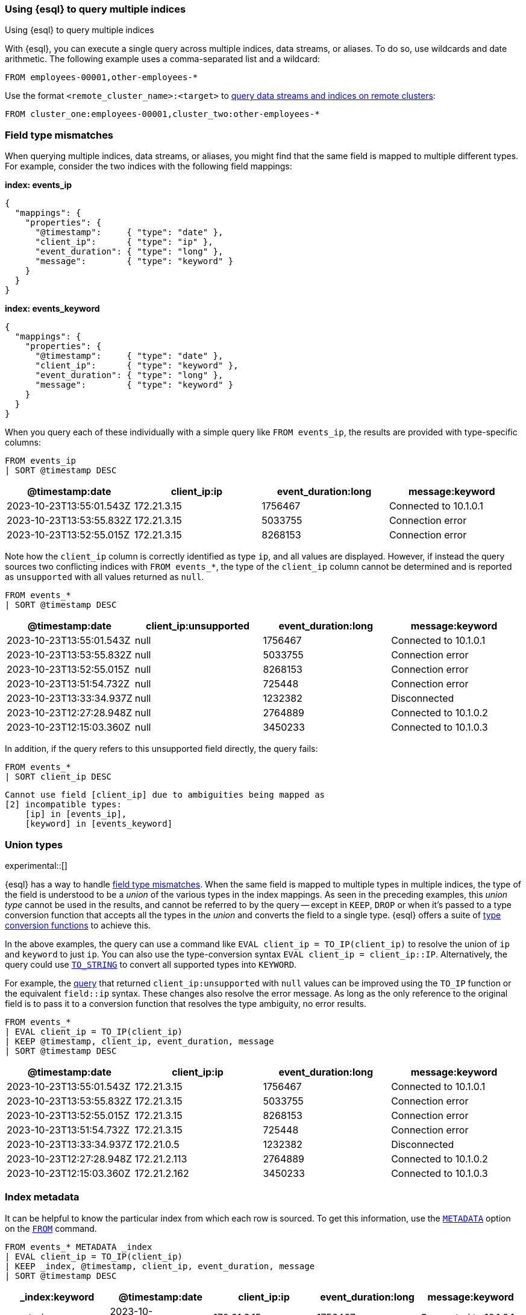 [[esql-multi-index]]
=== Using {esql} to query multiple indices
++++
<titleabbrev>Using {esql} to query multiple indices</titleabbrev>
++++

With {esql}, you can execute a single query across multiple indices, data streams, or aliases.
To do so, use wildcards and date arithmetic. The following example uses a comma-separated list and a wildcard:

[source,esql]
----
FROM employees-00001,other-employees-*
----

Use the format `<remote_cluster_name>:<target>` to <<esql-cross-clusters, query data streams and indices
on remote clusters>>:

[source,esql]
----
FROM cluster_one:employees-00001,cluster_two:other-employees-*
----

[discrete]
[[esql-multi-index-invalid-mapping]]
=== Field type mismatches

When querying multiple indices, data streams, or aliases, you might find that the same field is mapped to multiple different types.
For example, consider the two indices with the following field mappings:

*index: events_ip*
```
{
  "mappings": {
    "properties": {
      "@timestamp":     { "type": "date" },
      "client_ip":      { "type": "ip" },
      "event_duration": { "type": "long" },
      "message":        { "type": "keyword" }
    }
  }
}
```

*index: events_keyword*
```
{
  "mappings": {
    "properties": {
      "@timestamp":     { "type": "date" },
      "client_ip":      { "type": "keyword" },
      "event_duration": { "type": "long" },
      "message":        { "type": "keyword" }
    }
  }
}
```

When you query each of these individually with a simple query like `FROM events_ip`, the results are provided with type-specific columns:

[source.merge.styled,esql]
----
FROM events_ip
| SORT @timestamp DESC
----
[%header.monospaced.styled,format=dsv,separator=|]
|===
@timestamp:date | client_ip:ip | event_duration:long | message:keyword
2023-10-23T13:55:01.543Z | 172.21.3.15  | 1756467 | Connected to 10.1.0.1
2023-10-23T13:53:55.832Z | 172.21.3.15  | 5033755 | Connection error
2023-10-23T13:52:55.015Z | 172.21.3.15  | 8268153 | Connection error
|===

Note how the `client_ip` column is correctly identified as type `ip`, and all values are displayed.
However, if instead the query sources two conflicting indices with `FROM events_*`, the type of the `client_ip` column cannot be determined
and is reported as `unsupported` with all values returned as `null`.

[[query-unsupported]]
[source.merge.styled,esql]
----
FROM events_*
| SORT @timestamp DESC
----
[%header.monospaced.styled,format=dsv,separator=|]
|===
@timestamp:date | client_ip:unsupported | event_duration:long | message:keyword
2023-10-23T13:55:01.543Z | null  | 1756467 | Connected to 10.1.0.1
2023-10-23T13:53:55.832Z | null  | 5033755 | Connection error
2023-10-23T13:52:55.015Z | null  | 8268153 | Connection error
2023-10-23T13:51:54.732Z | null  | 725448  | Connection error
2023-10-23T13:33:34.937Z | null  | 1232382 | Disconnected
2023-10-23T12:27:28.948Z | null  | 2764889 | Connected to 10.1.0.2
2023-10-23T12:15:03.360Z | null  | 3450233 | Connected to 10.1.0.3
|===

In addition, if the query refers to this unsupported field directly, the query fails:

[source.merge.styled,esql]
----
FROM events_*
| SORT client_ip DESC
----

[source,bash]
----
Cannot use field [client_ip] due to ambiguities being mapped as
[2] incompatible types:
    [ip] in [events_ip],
    [keyword] in [events_keyword]
----

[discrete]
[[esql-multi-index-union-types]]
=== Union types

experimental::[]

{esql} has a way to handle <<esql-multi-index-invalid-mapping, field type mismatches>>. When the same field is mapped to multiple types in multiple indices,
the type of the field is understood to be a _union_ of the various types in the index mappings.
As seen in the preceding examples, this _union type_ cannot be used in the results,
and cannot be referred to by the query -- except in `KEEP`, `DROP` or when it's passed to a type conversion function that accepts all the types in
the _union_ and converts the field to a single type. {esql} offers a suite of <<esql-type-conversion-functions,type conversion functions>> to achieve this.

In the above examples, the query can use a command like `EVAL client_ip = TO_IP(client_ip)` to resolve
the union of `ip` and `keyword` to just `ip`.
You can also use the type-conversion syntax `EVAL client_ip = client_ip::IP`.
Alternatively, the query could use <<esql-to_string,`TO_STRING`>> to convert all supported types into `KEYWORD`.

For example, the <<query-unsupported,query>> that returned `client_ip:unsupported` with `null` values can be improved using the `TO_IP` function or the equivalent `field::ip` syntax.
These changes also resolve the error message.
As long as the only reference to the original field is to pass it to a conversion function that resolves the type ambiguity, no error results.

[source.merge.styled,esql]
----
FROM events_*
| EVAL client_ip = TO_IP(client_ip)
| KEEP @timestamp, client_ip, event_duration, message
| SORT @timestamp DESC
----
[%header.monospaced.styled,format=dsv,separator=|]
|===
@timestamp:date | client_ip:ip | event_duration:long | message:keyword
2023-10-23T13:55:01.543Z | 172.21.3.15  | 1756467 | Connected to 10.1.0.1
2023-10-23T13:53:55.832Z | 172.21.3.15  | 5033755 | Connection error
2023-10-23T13:52:55.015Z | 172.21.3.15  | 8268153 | Connection error
2023-10-23T13:51:54.732Z | 172.21.3.15  | 725448  | Connection error
2023-10-23T13:33:34.937Z | 172.21.0.5   | 1232382 | Disconnected
2023-10-23T12:27:28.948Z | 172.21.2.113 | 2764889 | Connected to 10.1.0.2
2023-10-23T12:15:03.360Z | 172.21.2.162 | 3450233 | Connected to 10.1.0.3
|===

[discrete]
[[esql-multi-index-index-metadata]]
=== Index metadata

It can be helpful to know the particular index from which each row is sourced.
To get this information, use the <<esql-metadata-fields,`METADATA`>> option on the <<esql-from,`FROM`>> command.

[source.merge.styled,esql]
----
FROM events_* METADATA _index
| EVAL client_ip = TO_IP(client_ip)
| KEEP _index, @timestamp, client_ip, event_duration, message
| SORT @timestamp DESC
----
[%header.monospaced.styled,format=dsv,separator=|]
|===
_index:keyword | @timestamp:date | client_ip:ip | event_duration:long | message:keyword
events_ip | 2023-10-23T13:55:01.543Z | 172.21.3.15  | 1756467 | Connected to 10.1.0.1
events_ip | 2023-10-23T13:53:55.832Z | 172.21.3.15  | 5033755 | Connection error
events_ip | 2023-10-23T13:52:55.015Z | 172.21.3.15  | 8268153 | Connection error
events_keyword | 2023-10-23T13:51:54.732Z | 172.21.3.15  | 725448  | Connection error
events_keyword | 2023-10-23T13:33:34.937Z | 172.21.0.5   | 1232382 | Disconnected
events_keyword | 2023-10-23T12:27:28.948Z | 172.21.2.113 | 2764889 | Connected to 10.1.0.2
events_keyword | 2023-10-23T12:15:03.360Z | 172.21.2.162 | 3450233 | Connected to 10.1.0.3
|===
